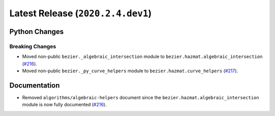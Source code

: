 Latest Release (``2020.2.4.dev1``)
==================================

|pypi| |docs|

Python Changes
--------------

Breaking Changes
~~~~~~~~~~~~~~~~

-  Moved non-public ``bezier._algebraic_intersection`` module to
   ``bezier.hazmat.algebraic_intersection``
   (`#216 <https://github.com/dhermes/bezier/pull/216>`__).
-  Moved non-public ``bezier._py_curve_helpers`` module to
   ``bezier.hazmat.curve_helpers``
   (`#217 <https://github.com/dhermes/bezier/pull/217>`__).

Documentation
--------------

-  Removed ``algorithms/algebraic-helpers`` document since the
   ``bezier.hazmat.algebraic_intersection`` module is now fully documented
   (`#216 <https://github.com/dhermes/bezier/pull/216>`__).

.. |pypi| image:: https://img.shields.io/pypi/v/bezier/2020.2.4.dev1.svg
   :target: https://pypi.org/project/bezier/2020.2.4.dev1/
   :alt: PyPI link to release 2020.2.4.dev1
.. |docs| image:: https://readthedocs.org/projects/bezier/badge/?version=2020.2.4.dev1
   :target: https://bezier.readthedocs.io/en/2020.2.4.dev1/
   :alt: Documentation for release 2020.2.4.dev1
